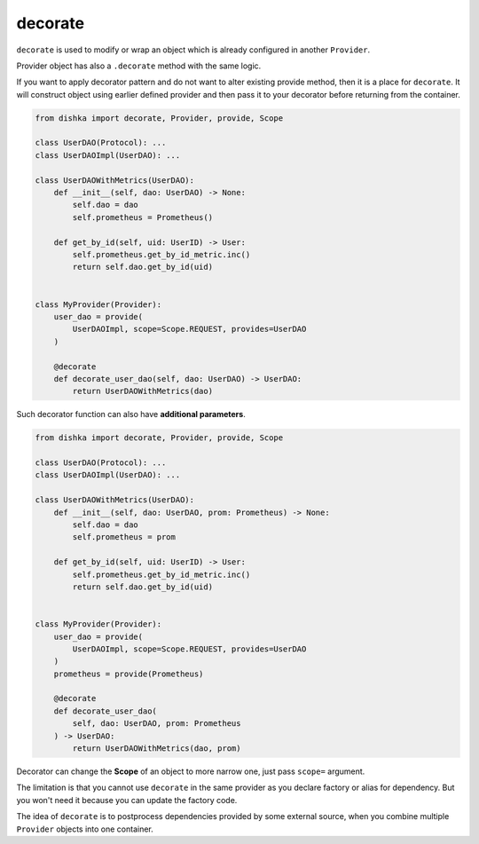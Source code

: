 .. _decorate:

decorate
*********************

``decorate`` is used to modify or wrap an object which is already configured in another ``Provider``.

Provider object has also a ``.decorate`` method with the same logic.

If you want to apply decorator pattern and do not want to alter existing provide method, then it is a place for ``decorate``. It will construct object using earlier defined provider and then pass it to your decorator before returning from the container.


.. code-block:: python

    from dishka import decorate, Provider, provide, Scope

    class UserDAO(Protocol): ...
    class UserDAOImpl(UserDAO): ...

    class UserDAOWithMetrics(UserDAO):
        def __init__(self, dao: UserDAO) -> None:
            self.dao = dao
            self.prometheus = Prometheus()

        def get_by_id(self, uid: UserID) -> User:
            self.prometheus.get_by_id_metric.inc()
            return self.dao.get_by_id(uid)


    class MyProvider(Provider):
        user_dao = provide(
            UserDAOImpl, scope=Scope.REQUEST, provides=UserDAO
        )

        @decorate
        def decorate_user_dao(self, dao: UserDAO) -> UserDAO:
            return UserDAOWithMetrics(dao)

Such decorator function can also have **additional parameters**.

.. code-block:: python

    from dishka import decorate, Provider, provide, Scope

    class UserDAO(Protocol): ...
    class UserDAOImpl(UserDAO): ...

    class UserDAOWithMetrics(UserDAO):
        def __init__(self, dao: UserDAO, prom: Prometheus) -> None:
            self.dao = dao
            self.prometheus = prom

        def get_by_id(self, uid: UserID) -> User:
            self.prometheus.get_by_id_metric.inc()
            return self.dao.get_by_id(uid)


    class MyProvider(Provider):
        user_dao = provide(
            UserDAOImpl, scope=Scope.REQUEST, provides=UserDAO
        )
        prometheus = provide(Prometheus)

        @decorate
        def decorate_user_dao(
            self, dao: UserDAO, prom: Prometheus
        ) -> UserDAO:
            return UserDAOWithMetrics(dao, prom)


Decorator can change the **Scope** of an object to more narrow one, just pass ``scope=`` argument.

The limitation is that you cannot use ``decorate`` in the same provider as you declare factory or alias for dependency. But you won't need it because you can update the factory code.

The idea of ``decorate`` is to postprocess dependencies provided by some external source, when you combine multiple ``Provider`` objects into one container.